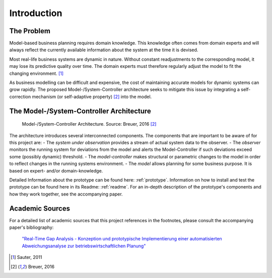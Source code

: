 .. _intro:

************
Introduction
************

The Problem
===========

Model-based business planning requires domain knowledge. This knowledge often comes from domain experts and will always reflect the currently available information about the system at the time it is devised.

Most real-life business systems are dynamic in nature. Without constant readjustments to the corresponding model, it may lose its predictive quality over time. The domain experts must therefore regularly adjust the model to fit the changing environment. [1]_

As business modelling can be difficult and expensive, the cost of maintaining accurate models for dynamic systems can grow rapidly. The proposed Model-/System-Controller architecture seeks to mitigate this issue by integrating a self-correction mechanism (or self-adaptive property) [2]_ into the model.

The Model-/System-Controller Architecture
=========================================

.. figure:: _static/mosyco-architecture.png
    :alt: mosyco-architecture

    Model-/System-Controller Architecture. Source: Breuer, 2016 [2]_


The architecture introduces several interconnected components. The components that are important to be aware of for this project are:
- The *system under observation* provides a stream of actual system data to the observer.
- The *observer* monitors the running system for deviations from the model and alerts the Model-Controller if such deviations exceed some (possibly dynamic) threshold.
- The *model-controller* makes structural or parametric changes to the model in order to reflect changes in the running systems environment.
- The *model* allows planning for some business purpose. It is based on expert- and/or domain-knowledge.


Detailed Information about the prototype can be found here: :ref:`prototype`. Information on how to install and test the prototype can be found here in its Readme: :ref:`readme`. For an in-depth description of the prototype's components and how they work together, see the accompanying paper.


Academic Sources
================

For a detailed list of academic sources that this project references in the footnotes, please consult the accompanying paper's bibliography:

    `"Real-Time Gap Analysis - Konzeption und prototypische Implementierung einer automatisierten Abweichungsanalyse zur betriebswirtschaftlichen Planung" <http://127.0.0.1>`_


.. [1] Sauter, 2011
.. [2] Breuer, 2016
